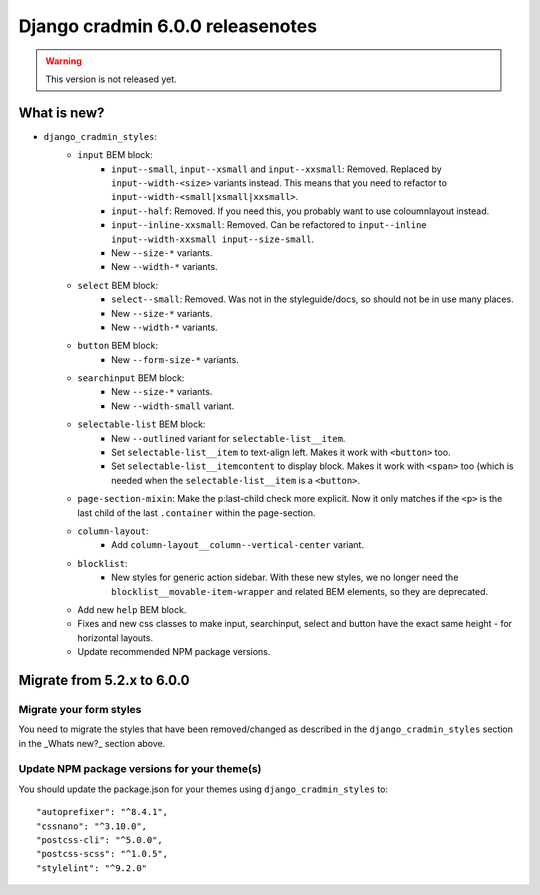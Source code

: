 #################################
Django cradmin 6.0.0 releasenotes
#################################


.. warning:: This version is not released yet.

************
What is new?
************
- ``django_cradmin_styles``:
    - ``input`` BEM block:
        - ``input--small``, ``input--xsmall`` and ``input--xxsmall``: Removed. Replaced by ``input--width-<size>``
          variants instead.
          This means that you need to refactor to ``input--width-<small|xsmall|xxsmall>``.
        - ``input--half``: Removed. If you need this, you probably want to use coloumnlayout instead.
        - ``input--inline-xxsmall``: Removed. Can be refactored to ``input--inline input--width-xxsmall input--size-small``.
        - New ``--size-*`` variants.
        - New ``--width-*`` variants.
    - ``select`` BEM block:
        - ``select--small``: Removed. Was not in the styleguide/docs, so should not be in use many places.
        - New ``--size-*`` variants.
        - New ``--width-*`` variants.
    - ``button`` BEM block:
        - New ``--form-size-*`` variants.
    - ``searchinput`` BEM block:
        - New ``--size-*`` variants.
        - New ``--width-small`` variant.
    - ``selectable-list`` BEM block:
        - New ``--outlined`` variant for ``selectable-list__item``.
        - Set ``selectable-list__item`` to text-align left. Makes it work with ``<button>`` too.
        - Set ``selectable-list__itemcontent`` to display block. Makes it work with ``<span>`` too (which is needed
          when the ``selectable-list__item`` is a ``<button>``.
    - ``page-section-mixin``: Make the p:last-child check more explicit. Now it only matches
      if the ``<p>`` is the last child of the last ``.container`` within the page-section.
    - ``column-layout``:
        - Add ``column-layout__column--vertical-center`` variant.
    - ``blocklist``:
        - New styles for generic action sidebar. With these new styles, we no longer need
          the ``blocklist__movable-item-wrapper`` and related BEM elements, so they are deprecated.
    - Add new ``help`` BEM block.
    - Fixes and new css classes to make input, searchinput, select and button have the exact same height - for horizontal layouts.
    - Update recommended NPM package versions.


***************************
Migrate from 5.2.x to 6.0.0
***************************

Migrate your form styles
========================
You need to migrate the styles that have been removed/changed as described in the ``django_cradmin_styles`` section
in the _Whats new?_ section above.


Update NPM package versions for your theme(s)
=============================================
You should update the package.json for your themes using ``django_cradmin_styles`` to::

    "autoprefixer": "^8.4.1",
    "cssnano": "^3.10.0",
    "postcss-cli": "^5.0.0",
    "postcss-scss": "^1.0.5",
    "stylelint": "^9.2.0"
